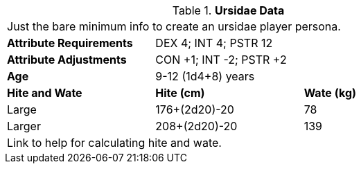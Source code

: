 // Table 4.16 Ursidae Data
.*Ursidae Data*
[width="75%",cols="<,<,<",frame="all"]

|===

3+<|Just the bare minimum info to create an ursidae player persona.

s|Attribute Requirements
2+<|DEX 4; INT 4; PSTR 12

s|Attribute Adjustments
2+<|CON +1; INT -2; PSTR +2

s|Age
2+<|9-12 (1d4+8) years

s|Hite and Wate
s|Hite (cm)
s|Wate (kg)

|Large
|176+(2d20)-20
|78

|Larger
|208+(2d20)-20
|139


3+<| Link to help for calculating hite and wate.

|===